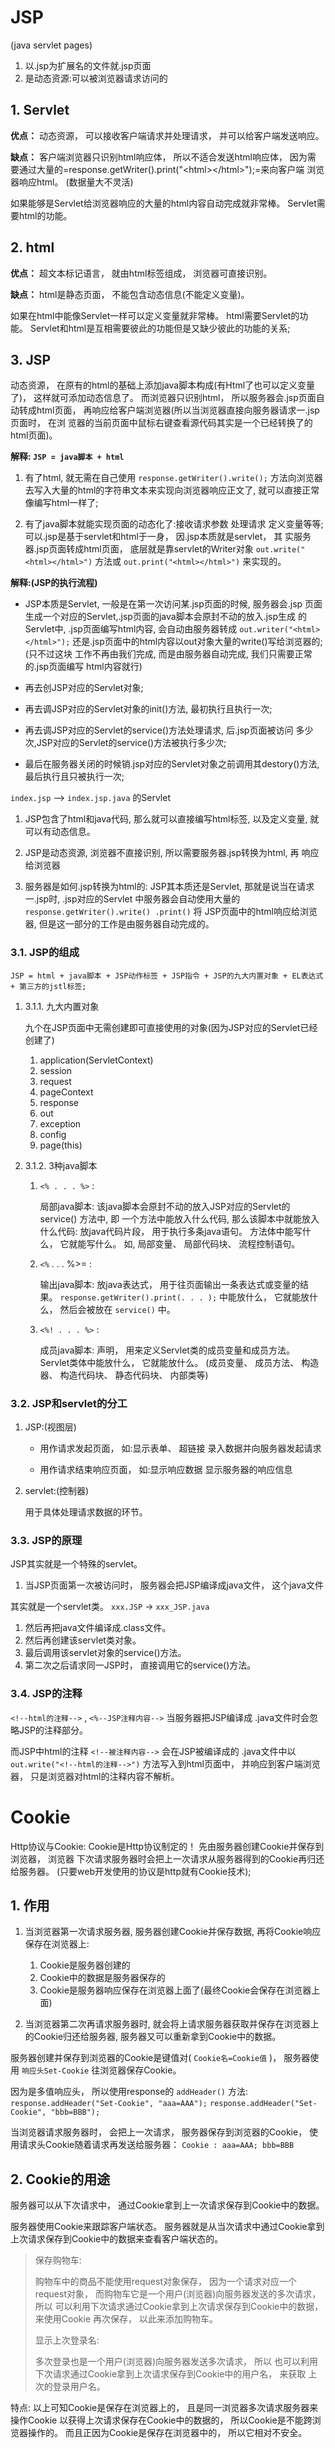 

* JSP

(java servlet pages)

1. 以.jsp为扩展名的文件就.jsp页面
2. 是动态资源:可以被浏览器请求访问的
** 1. Servlet

*优点：* 动态资源， 可以接收客户端请求并处理请求，
并可以给客户端发送响应。

*缺点：* 客户端浏览器只识别html响应体， 所以不适合发送html响应体，
因为需
要通过大量的=response.getWriter().print("<html></html>");=来向客户端
浏览器响应html。 (数据量大不灵活)

如果能够是Servlet给浏览器响应的大量的html内容自动完成就非常棒。
Servlet需要html的功能。
** 2. html

*优点：* 超文本标记语言， 就由html标签组成， 浏览器可直接识别。

*缺点：* html是静态页面， 不能包含动态信息(不能定义变量)。

如果在html中能像Servlet一样可以定义变量就非常棒。
html需要Servlet的功能。
Servlet和html是互相需要彼此的功能但是又缺少彼此的功能的关系;
** 3. JSP

动态资源，
在原有的html的基础上添加java脚本构成(有Html了也可以定义变量了)，
这样就可添加动态信息了。 而浏览器只识别html，
所以服务器会.jsp页面自动转成html页面，
再响应给客户端浏览器(所以当浏览器直接向服务器请求一.jsp页面时， 在浏
览器的当前页面中鼠标右键查看源代码其实是一个已经转换了的html页面)。

*解释: =JSP = java脚本 + html=*

1. 有了html, 就无需在自己使用 =response.getWriter().write();=
   方法向浏览器 去写入大量的html的字符串文本来实现向浏览器响应正文了,
   就可以直接正常 像编写html一样了;

2. 有了java脚本就能实现页面的动态化了:接收请求参数 处理请求
   定义变量等等; 可以.jsp是基于servlet和html于一身，
   因.jsp本质就是servlet， 其 实服务器.jsp页面转成html页面，
   底层就是靠servlet的Writer对象 =out.write("<html></html>")= 方法或
   =out.print("<html></html>")= 来实现的。

*解释:(JSP的执行流程)*

- JSP本质是Servlet, 一般是在第一次访问某.jsp页面的时候, 服务器会.jsp
  页面生成一个对应的Servlet,.jsp页面的java脚本会原封不动的放入.jsp生成
  的Servlet中, .jsp页面编写html内容, 会自动由服务器转成
  =out.writer("<html></html>");=
  还是.jsp页面中的html内容以out对象大量的write()写给浏览器的;
  (只不过这块 工作不再由我们完成, 而是由服务器自动完成,
  我们只需要正常的.jsp页面编写 html内容就行)

- 再去创JSP对应的Servlet对象;

- 再去调JSP对应的Servlet对象的init()方法, 最初执行且执行一次;

- 再去调JSP对应的Servlet的service()方法处理请求, 后.jsp页面被访问
  多少次,JSP对应的Servlet的service()方法被执行多少次;

- 最后在服务器关闭的时候销.jsp对应的Servlet对象之前调用其destory()方法,
  最后执行且只被执行一次;

=index.jsp= ----> =index.jsp.java= 的Servlet

1. JSP包含了html和java代码, 那么就可以直接编写html标签, 以及定义变量,
   就可以有动态信息。

2. JSP是动态资源, 浏览器不直接识别, 所以需要服务器.jsp转换为html, 再
   响应给浏览器

3. 服务器是如何.jsp转换为html的: JSP其本质还是Servlet,
   那就是说当在请求一.jsp时, .jsp对应的Servlet 中服务器会自动使用大量的
   =response.getWriter().write() .print()= 将
   JSP页面中的html响应给浏览器, 但是这一部分的工作是由服务器自动完成的。
*** 3.1. JSP的组成

=JSP = html + java脚本 + JSP动作标签 + JSP指令 + JSP的九大内置对象 + EL表达式 + 第三方的jstl标签;=
**** 3.1.1. 九大内置对象

九个在JSP页面中无需创建即可直接使用的对象(因为JSP对应的Servlet已经创建了)

1. application(ServletContext)
2. session
3. request
4. pageContext
5. response
6. out
7. exception
8. config
9. page(this)
**** 3.1.2. 3种java脚本


1. =<% . . . %>= :

   局部java脚本: 该java脚本会原封不动的放入JSP对应的Servlet的service()
   方法中, 即 一个方法中能放入什么代码, 那么该脚本中就能放入什么代码:
   放java代码片段， 用于执行多条java语句。 方法体中能写什么，
   它就能写什么。 如, 局部变量、 局部代码块、 流程控制语句。

2. =<%= . . . %>= :

   输出java脚本: 放java表达式， 用于往页面输出一条表达式或变量的结果。
   =response.getWriter().print(. . . );= 中能放什么， 它就能放什么，
   然后会被放在 =service()= 中。

3. =<%! . . . %>= :

   成员java脚本: 声明， 用来定义Servlet类的成员变量和成员方法。
   Servlet类体中能放什么， 它就能放什么。 (成员变量、 成员方法、
   构造器、 构造代码块、 静态代码块、 内部类等)
*** 3.2. JSP和servlet的分工


1. JSP:(视图层)

   - 用作请求发起页面， 如:显示表单、 超链接 录入数据并向服务器发起请求

   - 用作请求结束响应页面， 如:显示响应数据 显示服务器的响应信息

2. servlet:(控制器)

   用于具体处理请求数据的环节。
*** 3.3. JSP的原理

JSP其实就是一个特殊的servlet。

1. 当JSP页面第一次被访问时， 服务器会把JSP编译成java文件， 这个java文件

其实就是一个servlet类。 =xxx.JSP= -> =xxx_JSP.java=

2. 然后再把java文件编译成.class文件。
3. 然后再创建该servlet类对象。
4. 最后调用该servlet对象的service()方法。
5. 第二次之后请求同一JSP时， 直接调用它的service()方法。
*** 3.4. JSP的注释

=<!--html的注释-->= , =<%--JSP注释内容-->= 当服务器把JSP编译成
.java文件时会忽略JSP的注释部分。

而JSP中html的注释 =<!--被注释内容-->= 会在JSP被编译成的 .java文件中以
=out.write("<!--html的注释-->")= 方法写入到html页面中，
并响应到客户端浏览器， 只是浏览器对html的注释内容不解析。
* Cookie

Http协议与Cookie: Cookie是Http协议制定的！
先由服务器创建Cookie并保存到浏览器， 浏览器
下次请求服务器时会把上一次请求从服务器得到的Cookie再归还给服务器。
(只要web开发使用的协议是http就有Cookie技术);
** 1. 作用


1. 当浏览器第一次请求服务器, 服务器创建Cookie并保存数据,
   再将Cookie响应保存在浏览器上:

   1. Cookie是服务器创建的
   2. Cookie中的数据是服务器保存的
   3. Cookie是服务器响应保存在浏览器上面了(最终Cookie会保存在浏览器上面)

2. 当浏览器第二次再请求服务器时, 就会将上请求服务器获取并保存在浏览器上
   的Cookie归还给服务器, 服务器又可以重新拿到Cookie中的数据。

服务器创建并保存到浏览器的Cookie是键值对( =Cookie名=Cookie值= )，
服务器使用 =响应头Set-Cookie= 往浏览器保存Cookie。

因为是多值响应头， 所以使用response的 =addHeader()= 方法:
=response.addHeader("Set-Cookie", "aaa=AAA");=
=response.addHeader("Set-Cookie", "bbb=BBB");=

当浏览器请求服务器时， 会把上一次请求， 服务器保存到浏览器的Cookie，
使用请求头Cookie随着请求再发送给服务器： =Cookie : aaa=AAA; bbb=BBB=
** 2. Cookie的用途

服务器可以从下次请求中， 通过Cookie拿到上一次请求保存到Cookie中的数据。

服务器使用Cookie来跟踪客户端状态。 服务器就是从当次请求中通过Cookie拿到
上次请求保存到Cookie中的数据来查看客户端状态的。

#+begin_quote
  保存购物车:

  购物车中的商品不能使用request对象保存， 因为一个请求对应一个
  request对象， 而购物车它是一个用户(浏览器)向服务器发送的多次请求，
  所以 可以利用下次请求通过Cookie拿到上次请求保存到Cookie中的数据，
  来使用Cookie 再次保存， 以此来添加购物车。

  显示上次登录名:

  多次登录也是一个用户(浏览器)向服务器发送多次请求， 所以
  也可以利用下次请求通过Cookie拿到上次请求保存到Cookie中的用户名，
  来获取 上次的登录用户名。
#+end_quote

特点: 以上可知Cookie是保存在浏览器上的，
且是同一浏览器多次请求服务器来操作Cookie
以获得上次请求保存在Cookie中的数据的， 所以Cookie是不能跨浏览器操作的。
而且正因为Cookie是保存在浏览器中的， 所以它相对不安全。
** 3. JavaWeb中使用Cookie

原始方式：

- 服务器使用response发送Set-Cookie响应头向浏览器保存Cookie。
  =response.addHeader("Set-Cookie", "aaa-AAA");= (多值)
- 服务器使用request获取Cookie请求头，
  来获取当次请求发送的保存了上次请求数据的Cookie。

=Enumeration<String> request.getHeaders("Cookie");= (多值)

快捷方式：

- 使用 =response.addCookie()= 方法向浏览器响应保存Cookie。
- 使用 =request.getCookies()=
  方法获取当次请求发送的保存了上次请求数据的Cookie。
** 4. Cookie的生命

Cookie除了name和value属性外， 还有一个 =maxAge= 属性：
即Cookie的最大生命， 即Cookie可保存的最大时长， 以秒为单位。

1. =maxAge= >0： 浏览器会把Cookie保存在客户机硬盘上，
   有效时长由maxAge的值决定。

   如， cookie.setMaxAge(60) 表示Cookie会被浏览器保存在硬盘上60秒。

2. =maxAge= <0： Cookie只在浏览器的运行内存中存在， 当关闭浏览器，
   浏览器进程结

   束内存销毁时， 同时Cookie也就销毁了。 如，
   cookie.setMaxAge(-1)表示浏览器关闭则Cookie销毁。

3. =maxAge= =0： 浏览器会马上删除这个Cookie。 如，
   cookie.setMaxAge(0)浏览器则会立刻销毁此Cookie。

注意： 当没有设置Cookie的maxAge属性时默认是-1， Cookie默认只在浏览器内存
中存活， 即浏览器关闭， Cookie销毁。
** 5. Cookie的路径（path属性）

Cookie的path属性并不是设置Cookie在客户端的保存路径，
而是当浏览器访问服务器的某个资源路径时，
决定是否需要给服务器归还Cookie的。
当浏览器访问请求服务器的某个资源路径时，
如果此访问路径包含这个Cookie的path属性设置的路径部分时，
那么就向服务器归还这个Cookie。

Cookie的path属性由服务器在创建Cookie时设置。 如：
=aCookie.setPath("/JSPTest1/");= , =bCookie.setPath("/JSPTest1/JSPs/");=
, =cCookie.setPath("/JSPTest1/JSPs/cookies/");=

#+begin_quote
  浏览器访问请求： /JSPTest1/index.JSP， 此访问路径包含aCookie的路径，
  所以向服务器归还： aCookie

  浏览器访问请求： /JSPTest1/JSPs/a.JSP，
  此访问路径把aCookieb和Cookie的路径都包含， 所以向服务器归还：
  aCookie、 bCookie

  浏览器访问请求： /JSPTest1/JSPs/cookies/b.JSP， 此访问路径把
  aCookie和bCookie和cCookie的路径都包含， 所以向服务器归还：aCookie、
  bCookie、 cCookie
#+end_quote

*当创建的Cookie没有设置path属性时， 此Cookie的默认路径就是，
当前请求访问路 径的父路径。* >如， 当请求访问/JSPTest1/cookies2/c.JSP，
服务器创建并向浏览器 >响应一个Cookie，
那么此Cookie的默认路径就是/JSPTest1/cookies2/
** 6. Cookie的域（domain属性）

Cookie的domain用于指定Cookie的域名，
当多个二级域之间共享同一Cookie时使用。

例：在 =www.baidu.com= ， =zhidao.baidu.com= ， =news.baidu.com= ，
=tieba.baidu.com= ， 4个域请求之间共享同一Cookie

- 设置此Cookie的domain为： =cookie.setDomain(".baidu.com")；=
- 必须设置此Cookie的path为： =cookie.setPath("/")；=

因为域名封装了请求的项目路径， 所以使用域名请求服务器没有项目名，
也就没法 给Cookie设置具体的路径， 所以必须使用="/"=通配所有请求路径，
否则多个域名请 求之间无法传递共享同一Cookie。

#+begin_src java
  //创建Cookie
  Cookie ck = new Cookie("www", "WWW");
  //设置Cookie的域(domain属性)为 ".baidu.com"
  ck.setDomain(".baidu.com");
  //设置Cookie路径(path属性)为 "/"
  ck.setPath("/");
  //向浏览器响应Cookie
  response.addCookie(ck);
#+end_src
* Session (HttpSession的对象)

** 1. HttpSession的概述


1. Cookie是由http协议制定的, 是由服务器创建, 是客户端对象， 保存在

浏览器中, 跟踪客户端。

- Cookie是http制定的(只要web开发使用的协议是http就有Cookie)
- Cookie是服务器去创建 保存数据, 但是最终是保存在浏览器上的
- Cookie是客户端对象, 用于跟踪客户端

#+begin_quote
  辨析：

  HttpSession区别于Cookie， 它是由JavaWeb提供的而不是由Http协议制定的,
  session是服务器端对象， 保存在服务器端(session缓存中)， 服务器对象,
  是专门用于会话跟踪的对象。
#+end_quote

- Session是javaWeb的技术(只要是javaWeb开发就有Session)
- Session也是由服务器创建、 保存数据, 但是最终还是保存在服务器中(

保存在服务器的Session缓存(Map<sessionid, Session>))

- Session是服务器端对象

2. HttpSession是javaWeb的四大域对象之一(其本身也是个Map)， 所以它也有
   =setAttribute()= 、

=getAttribute()= 、 =removeAttribute()= 方法。 session的作用域就在一个
=会话= 中, 在同一个会话中共享同一个session。

3. HttpSession底层依赖于Cookie, 或是URL重写（JSESSIONID）。
** 2. HttpSession的作用


1. 会话： 是一个浏览器对服务器的多次连贯性请求。 所谓连贯性 请求，
   就是该浏览器多次请求服务器中间没有关闭浏览器。

#+begin_quote
  浏览器的开启到关闭就是一个会话, 一个会话一个Session;
#+end_quote

2. 会话范围： 就是某个浏览器从开启首次访问服务器开始，
   到该浏览器关闭结束 对服务器的访问。

3. 服务器会自动为每个会话创建一个session对象（即使是同一个用户使用不同
   的浏览器登录， 也相当于是两个会话， 服务器也会创建两个不同的session对
   象）， 一个session就好比一个会话在服务器端的账户， 它们被服务器保存到
   一个Map集合中， 这个Map集合被称之为session缓存。

#+begin_quote
  Session也不能跨浏览器, 因为一个浏览器的开启到关闭就是一个新的会话;
#+end_quote
** 3. 获取HttpSession对象


1. Servlet中获取session对象：
   =HttpSession session = request.getSession();=

2. JSP中获取session对象： session是JSP的九大内置对象之一，
   不用创建就可直接使用。 session的核心用法,
   就是session是一个再同一会话之间被共享的域对象, 那么浏览器开启到关闭,
   浏览器对服务器的多次请求就是一个会话, 那么
   就是在这多次请求中可以使用同一个session来传递数据。
** 4. session的原理

session的底层依赖于cookie， 其实当调用 =request.getSession()= 方法时，
服务器会从请求request对象中获取名叫 =JSESSIONID= 的cookie， 其值就是
一个sessionID： ( =Cookie:JSESSIONID=asadadjhu8h02390= )

1. 如果 =sessionID= 不存在(一般是一个新的会话开启后第一次调用
   =request.getSession()= 方法)， 服务器就会创建一个session对象，
   给session对象分配 一个sessionid,
   然后把session对象保存到session缓存中(sessionId:Session)， 并给
   该session对象指定一个名叫JSESSIONID的cookie中，
   cookie中就保存sessionID, 并将 cookie保存到浏览器。

2. 如果 =sessionID= 存在，
   服务器就会通过sessionID在session缓存中查找对应的 session对象，
   如果没有查找到(会话没关闭但是session对象被销毁了)， 服务器就会创建
   一个session对象， 还会session对象新分配个sessionid,
   把session对象保存到session缓存 中，
   并给该session对象指定一个名叫JSESSIONID的cookie中，
   cookie中还是保存sessionID, 并将cookie保存到浏览器。

3. 如果 =sessionID= 存在，
   服务器也通过sessionID在session缓存中找到了对应的 session对象，
   那么服务器就不再创建session对象了，
   直接将找到的session对象返回(是在一个会话, 且session对象没有被销毁,
   且是二次以及二次以后调用 =request.getSession()= )。

所以在一个会话中， 服务器不会马上创建session对象， 而是在第一次调用
=request.getSession()= 方法获取session对象时才会创建session对象。
** 5. 为什么同一个session在一个会话范围内被共享

因为当一个会话开启时， 服务器会创建一个新的session对象，
将session对象保存在 session缓存，
同时给该session对象指定了一个sessionID保存在了名为JSESSIONID
的cookie中， 并将该cookie保存在了浏览器中。 而这个cookie的 =maxAge=
属性值默认为 =-1= ， 即只在浏览器内存中存在，
只要不关闭浏览器那么该cookie就一直存在。 而下次请求时， 再次执行
=request.getSession()= 方法时， 服务器可以从请求对象request
中获取到名为JSESSIONID的cookie， 进而拿到sessionID，
再通过该sessionID从session 缓存中再次拿到该sessionID对应的session对象，
所以与上次请求使用的是同一session 对象。
** 6. 细说 =request.getSession()= 方法


1. =request.getSession(false)= ： 如果从请求中获取的名叫JSESSIONID的
   cookie中没有获取到sessionID，
   或获取到的sessionID在session缓存中没有对应的 session对象，
   服务器不会创建新的session对象， 返回null。

2. =request.getSession()= 或 =request.getSession(true)= ：
   会创建新的session对象。 （创建新Session会覆盖掉已有的Session）
** 7. Servlet和JSP创建session的区别


1. 创建一个Servlet， 在Servlet中没有调用 =request.getSession()= 方法，
   那么服务器
   也就谈不上从request请求对象中获取名为JSESSIONID的cookie拿到sessionID，
   就更谈不上创建session对象。 那么请求该Servlet时，
   服务器也不会给浏览器 响应名为JSESSION的cookie；
   只用当在Servlet中调用了 =request.getSession()= 方法时，
   服务器才会从请求对象request中获取名为JSESSIONID的cookie， 再从
   该cookie中拿到sessionID。 如果该sessionID存在，
   那么直接从session缓存中 获取对应的session对象；
   如果该sessionID不存在， 请求该Servlet， 服务器才 会创建session对象，
   并给浏览器响应名为JSESSION的cookie， 并保存sessionID。

2. 而不管请求任何JSP时， 每个JSP页面对应的Servlet中都调用了
   =request.getSession()= 方法， 服务器都会从请求request对象中获取名为
   JSESSIONID的cookie， 并cookie中去获取sessionID。
   如果该sessionID存在，
   则服务器直接从session缓存中直接获取其对应的session对象； 如果该
   sessionID不存在， 那么服务器就会session对象， 并给浏览器响应名为
   JSESSIONID的cookie， 并保存sessionID。
   这也就是之前为什么我们请求任何一个新的JSP页面， 通过HttpWatch拦截都能
   看到响应协议中服务器为浏览器响应了名为JSESSIONID的cookie。
   而请求一个新 的Servlet在不调用 =request.getSession()= 的情况下，
   响应协议中不会看到 服务器给浏览器响应名为JSESSIONID的cookie的原因。
   也是为什么Servlet获取session对象必须使用 =request.getSession()=
   方法， 而 JSP可以直接使用的原因。
** 8. HttpSession的其它方法


1. =String getId()= 获取sessionID, sessionID是一个32位长的16进制字符串，
   其实底层是使用 java.util.UUID类生成的一个随机字符串，
   并能保证每次生成的字符串不同。

2. =boolean isNew()= 判断session是否为新 在一个会话中， 当第一次调用
   =request.getSession()= 方法获取session对象时，
   服务器会创建session对象， 但这时服务器还没有把保存sessionID的名叫
   JSESSIONID的cookie响应给客户端浏览器时， 这时的session状态为新。

3. =int getMaxInactiveInterval()= 获取session可以的最大不活动时间(秒)。
   默认为30分钟， 当该session在30分钟内没有使用， 那么服务器会在session
   缓存中将该session移除。

4. =void invalidate()= 让session失效。 调用该方法会让当前session失效，
   当session失效后， 再次使用 =request.getSession()=
   方法获取session对象时， 服务器会创建一个新的 session对象，
   并为其指定新的sessionID， 并给客户端浏览器响应新的
   JSESSIONID的cookie。 该方法一般用作当用户退出登录时，
   让当前session失效， 防止用户退出 登录后，
   受限页面仍可被直接访问的问题。

在web.xml中配置session的最大不活动时间：

#+begin_example
   <session-config>
     <session-timeout>30</session-timeout>
   </session-config>
#+end_example
** 9. URL重写

前面说过session的底层依赖于cookie， 其目的是让客户端发送请求时向服务
器自动归还名为=JSESSIONID=的cookie， 服务器再从cookie中拿sessionId，
再通过sessionId从session缓冲区中拿到对应的session对象， 这样就能保
证同一个会话共享同一个session对象。 但是如果客户端禁用了cookie，
那么服务器就无法拿到名为=JSESSIONID=的 Cookie， 也就拿不到sessionId，
更拿不到session对象了。
所以也可以通过URL重写来替代cookie向服务器归还sessionId， 其本质就是：

1. 在超链接、 表单等请求路径中添加一个特殊的请求参数jsessionid，
   参数值就

是sessionId。 代替cookie向服务器归还sessionId。

2. 服务器就可以通过请求参数jsessionid获取sessionId， 再通过sessionId从

session缓冲区中获取到对应的session对象。

3. =Response.encodeURL(url)= 方法会智能的对参数url进行重写：

   1. 当请求中归还了名为JSESSIONID的cookie时，
      那么该方法不会重写参数url，

   服务器还是通过名为JSESSIONID的cookie获取sessionid， 进而获取到session
   对象。

   2. 当请求没有归还名为JSESSIONID的cookie时，
      那么该方法就会自动在请求url的

   后面加上参数jsessionid值为sessionid。 那么服务器就会通过请求参数
   jsessionid获取sessionid， 进而获取到session对象。

=JSP = html + java脚本 + JSP指令 + JSP动作标签 + 九大内置对象 + EL表达式 + 第三方jstl标签;=
* JSP的三大指令

JSP中有三大指令: =page= 、 =include= 、 =taglib=

1. JSP指令的格式:

=<%@ 指令名称 属性="值" 属性="值"......%>= 严格说JSP的指令不是标签,
但是可以理解成是特殊的标签(用法)

JSP的指令可以放在JSP页面的任何位置,
但是一般都会把JSP指令放到JSP文件的最上方 只是为了好看;

2. JSP的任何指令在一个JSP文件中都是可以重复出现的:如

- =<%@ page language="java"%>=
- =<%@ page import="java.util.*"%>=
- =<%@ page pageEncoding="UTF-8"%>=

而用一个page指令也是可以搞定的：
=<%@ page language="java" import="java.util.*" pageEncoding="UTF-8"%>=

其实就是将一个指令拆分成多个指令而已。
** 1. page指令

page指令没有必须属性, 都是可选属性。 即使没有出现任何属性也是可以的, 如:
=<%@ page %>=
*** 1.1. =pageEncoding= 和 =contentType= 属性


1. =pageEncoding= 属性:它用于指定当前JSP页面的编码格式

   1. 只要当前指定的编码格式和右键点击当前JSP文件Properties属性看到的当前

   JSP文件的编码格式一致就不会出现乱码问题(只要一个文件编辑的编码格式
   和打开的编码格式一致就不会出现乱码)

   2. 而服务器需要以pageEncoding指定的编码格式将JSP编译成.java的,
      编码格式不匹配

   的话不能正确编译。

2. =contentType= 属性:

与 =response.setContentType()= 方法的作用相同一是设置响应内
容的编码格式, 二是设置content-type响应头, 告诉浏览器服务器响应协议的编码
格式。 如, =<%@ page contentType="text/html; charset=utf-8"%>= ,
在JSP页面对应的Servlet中就是以
=response.setContentType("text/html; charset=utf-8");= 存在的。

#+begin_example
  1. 指定了JSP转换的servlet向浏览器响应的正文类型
  2. 指定了JSP转换的servlet向浏览器响应的正文使用的编码格式
  3. 浏览器也会使用此相同的编码格式对JSP转换的servlet响应的正文进行解码
#+end_example

注意:无论是page指令的 =pageEncoding= 属性还是 =contentType= 属性,
默认值都是 =ISO8859-1= , 是不支持中文的,
所以JSP页面存在中文的话一定要设置这两个属性。

- 以上两个属性如果只提供了一个,
  那么另一个属性的值就默认为设置的那一个属性的值。
- 所以JSP为了支持中文, 以上两个属性至少要设置一个。
*** 1.2. =import= 属性

import属性的真身就是JSP页面对应的Servlet中的import关键字导包。

*import属性是唯一可以重复出现的属性* 如:
=<%@ page import="java.util.*" import="java.io.*"%>= , 还可以使用 =,=
分隔 =<%@ page import="java.util.*, java.io.*"%>= ，
但是一般会使用多个page指 令来导入多个包:

- =<%@ page import="java.util.*"%>=
- =<%@ page import="java.io.*"%>=
*** 1.3. =errorPage= 属性和 =isErrorPage= 属性


1. =errorPage= 属性:我们知道, 当请求的JSP页面出错抛出异常后,
   服务器会给浏览器

   响应错误信息(500页面)。 如果不希望服务器给浏览器响应错误信息,
   那么就可以 使用page指令的errorPage属性来自定义错误页面。 如:

   =a.JSP= : =<%@ page errorPage="/a/err.JSP" %>=

   表示如果a.JSP页面内部存在异常, 不会抛出500状态码了,
   而是抛出正常的200状态 码并且会自动转发到 =/a/err.JSP=
   页面去了其实目前 =err.JSP= 还不算是错误页面;

2. =isErrorPage= 属性:如果希望给客户端响应的状态码为500，
   那么就还需要使用

   isErrorPage属性指定通过errorPage属性请求转发的JSP页面为错误页面。
   当isErrorPage属性的值为true时, 说明当前JSP页面为错误页面,
   即专门处理错误 的页面,
   那么在这个JSP页面中就可以使用内置对象exception了, 其它页面是不能
   使用exception内置对象的。

   =err.JSP= : =<%@ page isErrorPage="true" %>=

   *此时err.JSP页面才是真正的错误页面了*

   其二就是JSP的九大内置对象 =exception= 只能在

   **设置了page指令且isErrorPage属性值为true的

   错误页面

   **才可以使用;

3. =web.xml= 中配置错误页面

   使用JSP的page指令的 =errorPage= 属性和 =isErrorPage=
   属性可以配置错误页面， 还可以在web.xml中配置错误页面。

#+begin_src java
  <!--
   服务器给客户端响应404状态码, 即客户端访问的资源不存在时, 请求转发到
   error404.JSP页面
  -->
  <error-page>
    <error-code>404</error-code>
    <location>/error/error404.JSP</location>
  </error-page>

  <!--
   服务器给客户端浏览器响应500状态码, 即客户端请求服务器的资源出错抛出
   异常时, 请求转发到error500.JSP页面
   -->
  <error-page>
    <error-code>500</error-code>
    <location>/error/error500.JSP</location>
  </error-page>

  <!--
    上面的配置表示, 当服务器响应500状态码, 即客户端请求服务器的资源出错
    抛出异常时, 请求转发到指定页面, 而500状态码表示的是服务器资源抛出任何
    异常.如果需要指定对具体的异常进行处理的话就使用以下配置, 表示当请求的
    服务器资源抛出空指针异常时, 就请求转发到nullPoint.JSP
  -->
  <error-page>
    <exception-type>java.lang.NullPointerException</exception-type>
    <location>/error/nullPoint.JSP</location>
  </error-page>
#+end_src
*** 1.4. =autoFlush= 属性和 =buffer= 属性


1. =buffer= 属性:表示当前JSP的输出流(out内置对象)的缓冲区大小,
   默认为8kb。

(一般不需要修改)

2. =autoFlush= 属性:指定当前JSP的输出流(out内置对象)缓冲区满时，
   是否自动刷新。

默认为true， 自动刷新， 表示当缓冲区满时自动把缓冲区数据输出到客户端。
如果改为false时， 那么在缓冲区满时抛出异常。 (一般也不需要修改)
*** 1.5. =isELIgnored= 属性

表示当前JSP是否忽略el表达式, 默认值为false, 表示不忽略, 即支持。
(一般也不需要修改)
*** 1.6. 基本没用的属性


1. =language= 属性:指定当前JSP编译后的语言类型, 默认值为java。
   (目前也只能是java)

2. =info= 属性:当前JSP的说明信息

3. =isThreadSafe= 属性:当前JSP是否支持并发访问, 默认值为false, 支持。
   当改为true时,

   JSP生成的servlet会去实现一个过时的标记接口SingleThreadModel,
   这时JSP就只能 单线程访问。 (一般不需要修改) //todo

4. =session= 属性:当前JSP页面是否支持session, 默认为true,
   表示当前JSP可使用内置对象

   session; 如果改为false, 表示当前JSP不能使用内置对象session。
   (一般不需要修改)

5. =extends= 属性:让当前JSP生成的servlet去继承该属性指定的类。
   (一般不需要修改)
** 2. include指令

include指令表示静态包含, 其目的是把多个JSP合并成一个JSP。
include指令只有一个属性file, 指定所包含的页面, 如:
=<%@ include file="x.JSP"%>= 。 include指令静态包含和
=request.getRequestDispatcher().include()= 的请求包含的功能 相似, 但是:
*** 2.1. 请求包含

=request.getRequestDispatcher().include()= 是请求包含,
包含和被包含的是两个 servlet, 即两个 =.class= ,
只是把两个servlet的响应内容在运行时合并了, 再统一响应给客户端。

请求包含包含的是两个servlet的响应正文, 而Servlet还是两个,
Servlet对应的class文件也是两个;
*** 2.2. include静态包含

include指令是在JSP编译成java文件时完成的。 它是把两个JSP合并成一个JSP,
然后被编译成一个java(即一个servlet)文件, 最终生成一个 =.class= 。
即在JSP页面在被编译成 =.java= 之前， 还是JSP时就合并了。
其实静态包含就是将被包含的JSP页面的所有内容拷贝到包含 的JSP页面中,
所以两个JSP页面中不能出现重复内容, 否则属于二次定义。

*注意:* include指令静态包含，
包含页面和被包含页面*不能出现相同内容部分*，
因为两个JSP页面会被合并成一个JSP， 进而再被编译成一个servlet，
不可能出现重复定义内容。

*应用场景:* 当多个JSP页面存在共性部分的时候,
在每个JSP页面都编写一份不利于代码的复用性,
所以就可以将共性部分抽取出来定义在一个独立的JSP页面中,
然后在其他JSP页面使用 include指令去包含定义了共性内容的JSP页面就行了;
** 3. taglib指令

在JSP页面中使用第三方标签库时, 需要使用taglib指令来导入第三方标签库，
类似于java类的导包一样。

1. prefix:指定标签库在当前JSP页面使用的前缀。 自定义命名，
   类似于xml的名称空间。
2. uri:指定标签库的位置。 一般是由第三方标签库定义好的。
3. 指定标签库的标签的使用： =<前缀： 标签名>=

如: =<%@ taglib prefix="c" uri="http://java.sun.com/JSP/jstl/core" %>=
， 使用该标签库的text标签时, 是
* JSP的九大内置对象

JSP页面主要对应的是Servlet的service()方法。
每个JSP页面服务器都会将其编译成对应的一个 =.java= (即一个servlet)文件，
而JSP页面的内容的"真身"在对应的servlet的 =_JSPService()= 方法中， 而在
=_JSPService()= 方法的开头部分已经创建了9大内置对象，
所以在JSP页面可以直接使用这9大内置对象。

- request
- response
- out
- session
- application
- config
- page
- pageContext
- exception

1. html: =service()= 方法中以 =out.write()= 出现
2. java脚本:

   - =<% %>= :service()方法
   - =<%=%>= :转成 =out.write()= 再放到 =service()= 方法
   - =<%!%>= :Servlet的成员位置(很少很少用到)

在JSP对应的servlet的service()方法的一开始, 就将这九个对象声明并初始化了(
request和response是作为service()的参数,
exception是存在错误页面对应的servlet),
所以这九大内置对象在JSP页面中无需创建便可直接使用。
** 1. out

是JSPWriter的对象, 等同于servlet的
=PrintWriter out = response.getWriter();= 获取的PrintWriter的对象,
作用就是向客户端响应输出文本数据。
** 2. config

它就是ServletConfig的对象。 在servlet中ServletConfig对象就代表当前
Servlet的配置信息, 即在web.xml中配置的

#+begin_example
  <servlet>
   <servlet-name></servlet-name>
   <servlet-class></servlet-class>
  </servlet>
#+end_example

的内容。 而JSP我们不需要在web.xml中配置,
所以config内置对象在JSP中几乎没用。
** 3. page

当前JSP对象(this), 但其在JSP编译的servlet中是以 =Object page = this;=
存在的, 属于多态思想,
所以子类对象this的很多属性和功能父类引用page都无法使用。
而在JSP的<%%>java脚本中能直接用this去操作当前JSP对象绝不用page,
所以page内置对象在JSP中也几乎不用。

使用page还不如直接用this方便;
** 4. exception

类型不是Exception而是Throwable, 异常对象,
只有在错误页面中才可以使用该对象。
** 5. request

HttpServletRequest的对象, 请求对象。
** 6. response

HttpServletResponse的对象, 响应对象。
** 7. application

ServletContext的对象, 服务器会为每个web应用程序创建唯一的
一个ServletContext对象, 其作用就是在整个web应用的动态资源之间共享数据,
即多个servlet和JSP之间就都可以通过获取这个唯一的ServletContext对象来
传递数据。
** 8. session

HttpSession的对象, 服务器会为每个会话创建一个session对象, 多个动态资源
即多个servlet和JSP就可以使用session对象在同一会话中共享数据。
** 9. pageContext对象（域对象）

在javaWeb中一共有4大域对象, 其中servlet中可以使用request、 session、
ServletContext 三个对象, 在JSP中可以使用pageContext、 request、
session、 application(ServletContext)
** 10. 四大域对象


- application(ServletContext):在整个web应用中共享数据
- session:在一个会话中共享数据
- request:在一个请求链中共享数据
- pageContext:在一个JSP页面中共享数据。 这个域是指在当前JSP页面和

当前JSP页面中使用的标签之间共享数据。
*** 10.1. pageContext域对象功能

pageContext域对象是四个域对象中范围最小的,
在当前JSP页面和当前JSP页面中使用 的标签之间共享数据。

#+begin_src java
  void setAttribute(String name, Object value)

  Object getAttribute(String name)

  void removeAttribute(String name)
#+end_src
*** 10.2. pageContext获取其它内置对象

拿到了pageContext内置对象就等同于拿到了所有的内置对象,
因为pageContext对象 可以获取其它8个内置对象。

#+begin_src java
  JSPWriter getOut(); // 获取out内置对象
  ServletConfig getServletConfig(); // 获取config内置对象
  Object getPage(); // 获取page内置对象
  ServletRequest getRequest(); // 获取request内置对象
  ServletResponse getResponse(); // 获取response内置对象
  HttpSession getSession(); // 获取session内置对象
  Throwable getException(); //  获取exception内置对象
  ServletContext getServletContext(); // 获取application内置对象
#+end_src
*** 10.3. pageContext代理其它域对象

因为pageContext对象可以拿到其它8个内置对象,
所以可以使用pageContext域对象 来代理其它3个域对象,
也就是说可以使用pageContext对象向request、 session、
application域对象中存储数据和获取数据。

#+begin_src java
  void setAttribute(String name, Object value, int scope); // 向指定的域对象中添加数据
  Object getAttribute(String name, int scope); // 从指定的域对象中获取数据
  void removeAttribute(String name, int scope); // 移除指定域对象中的数据

  // example
  pageContext.setAttribute("uname", "mmy"); // 默认向pageContext域中存储数据
  pageContext.setAttribute("uname", "mmy", PageContext.REQUEST_SCOPE); // 向request域对象中存储数据
  pageContext.setAttribute("uname", "mmy", PageContext.SESSION_SCOPE); // 向session域对象中存储数据
  pageContext.setAttribute("uname", "mmy", PageContext.APPLICATION_SCOPE); // 向application域对象中存储数据
#+end_src
*** 10.4. pageContext全域查找

=Object findAttribute(String name)=

1. 会从小到大, 依次在 =pageContext= , =request= , =session= ,
   =application= 域对象中 查找名为name的数据的值, 如果找到则返回结果,
   没有则返回null。
2. 如果在在多个域对象中存在同名的属性, 那么依据优先级别,
   范围最小的域对象的优先级别最高。 所以存储同名的属性时,
   为了进行区别都加上前缀。

#+begin_src java
  pageContext.setAttribute("uname", "mmy");
  pageContext.setAttribute("request_uname", "mmy", PageContext.REQUEST_SCOPE);
  pageContext.setAttribute("session_uname", "mmy", PageContext.SESSION_SCOPE) pageContext.setAttribute("application_uname", "mmy", PageContext.APPLICATION_SCOPE);
#+end_src
* JSP的动作标签

JSP的动作标签的作用是用来简化java脚本的， 因为其内部封装的就是java脚本。
在JSP2.0版本开始不建议在JSP页面中直接使用java脚本了, 因为页面容易混乱，
所以去使用=指令=，=动作标签=，=EL表达式=，=第三方标签=，等去替代java脚本，
然后由服务器 去转换。
** 1. JSP的动作标签和html的标签的区别


1. html的标签是由浏览器来解析执行的: 解析标签内容和样式在页面来显示的。
2. JSP的动作标签它封装的就是java代码，
   和java代码一样都是由服务器解析执行的:
   JSP的动作标签是标签但是其封装的是java代码, 是交给服务器来解析,
   由服务器将其转换成java代码再去去执行的;
3. JSP的动作标签是javaWeb内置已经定义好的动作标签， 供于我们直接使用。
4. JSP动作标签的格式：
** 2. 常用JSP动作标签

*** 2.1. =<JSP:forward>=动作标签

=<JSP:forward>=动作标签的作用就是请求转发， 和
servlet的=request.getRequestDispatcher("").forward(request, response);=
的作用是一样的。
*** 2.2. =<JSP:include>=动作标签

=<JSP:include>=动作标签的作用就是请求包含， 和
servlet的=request.getRequestDispatcher("").include(request, response);=
的作用是一样的。
**** 2.2.1. =<JSP:include>=动作标签和=<%@include%>=指令的区别


1. =<%@include%>=指令是静态包含，
   是指在两个JSP页面在被编译成servlet之前， 合并成一个JSP页面，
   然后在被编译成一个servlet。
2. =<JSP:include>=动作标签， 也叫动态包含， 它与servlet的
   =request.getRequestDispatcher("").include(request, response);=
   一样都是请求包含的作用。
   即表示当前JSP和被包含的JSP页面都被编译成各自对应 的servlet后，
   在运行时当前JSP页面时请求包含到被包含的JSP页面，
   合并两个JSP页面的响应体， 共同向浏览器完成完整的一个响应。
*** 2.3. =<JSP:param>=动作标签

还可以在=<JSP:forward>=和=<JSP:include>=动作标签之间使用=<JSP:param>=动作标签，
向被请求转发和请求包含的JSP页面传递参数。

#+begin_example
  <JSP:forword page="b.JSP">
      < JSP: param name = "uname" value = "aaa" / >
  </JSP:forword>
#+end_example

等价于:
=request.getRequestDispatcher("/b.JSP?uname=aaa").forword(request, response);=
*** 2.4. =<JSP:useBean>= 动作标签

如果javaBean对象存在， 则从指定域对象中获取javaBean对象， 如果不存在，
在当前JSP页面创建javaBean对象， 并保存到指定域对象中。
默认域对象是pageContext, 可以使用scope属性来指定保存到的域对象，
或指定获取javaBean的域对象。
*** 2.5. =<JSP:setProperty>=和=<JSP:getProperty>=

=<JSP:setProperty>=标签的作用是给指定的javaBean对象的javaBean属性赋值，
=<JSP:getProperty>=标签是获取指定javaBean对象的javaBean属性的值。
* javaBean

*JavaBean是一种对类的规范：*

- 它要求为类的成员变量提供get/set方法，
  这样的成员变量被称为JavaBean属性。
- 它还要求类必须提供默认无参的构造器。
- 只提供get方法的属性叫只读属性
- 只提供set方法的属性叫只写属性
- 如果属性为boolean类型， 那么读方法的格式可以是getXxx或isXxx
- 属性名要求前两个字母要么都大写， 要么都小写(为了规范,
  一般是将javaBean的属性全部小写)
- 一个属性没有对应的成员变量， 只有get/set方法也是可以的，
  属性的名称就是get/set方法 去除get / set后的内容，
  再把首字母小写的内容。 也就是说属性的名字并不是取决于成员变量 名，
  而是get / set方法名后面的部分。 (但一般不这么做)
* 内省

内省的目标就是使用JavaBean属性的读、 写方法的反射对象(即Method对象)，
通过反射机制对JavaBean属性进行取值和赋值操作的一组API。 如， JavaBean
类User有个JavaBean属性name，
通过两个Method对象(一个是getName()方法的对象，
一个是setName()方法的对象)来操作name属性给其取值和赋值。

1. =java.beans.BeanInfo=类： javaBean信息类， 封装了javaBean类的属性、
   方法、 事件等信息。
   通过=java.beans.Introspector=类的静态方法=getBeanInfo(Class)=来获取BeanInfo的实例。
   如： =BeanInfo userBean = Introspector.getBeanInfo(User.class);=
   userBean对象就封装了User类的所有方法、 属性、 事件等信息。

2. =java.beans.PropertyDescriptor=类： javaBean属性描述符类，
   每个PropertyDescriptor对象就对应一个javaBean属性，
   可通过其提供的方法来操作javaBean属性。
   通过BeanInfo对象的=getPropertyDescriptors()=方法可以获取到封装了该javaBean
   类的所有javaBean属性的PropertyDescriptor对象数组。 如：
   =PropertyDescriptor[] pds = userBean.getPropertyDescriptors();=

3. =PropertyDescriptor=对象提供的操作javaBean属性的方法

   - =String getName()= 获取该javaBean属性名
   - =Method getReadMethod()=获取该javaBean属性的读方法， 即get方法。
   - =Method getWriteMethod()=获取该javaBean属性的写方法， 即set方法。

内省流程:

#+begin_example
  graph TD
      a(Introspector内省类)
      b(BeanInfo  bean信息类)
      c(PropertyDescriptor属性描述符类)
      d(属性的get/set方法对应的Method)
      e(反射机制给属性赋值和取值)
      a-->b;b-->c;c-->d;d-->e;%% one edge
#+end_example
* commons-beanutils第三方组件

commons-beanutils组件， 底层使用了内省来操作javaBean属性，
对内省进行了大量的简化。
使用commons-beanutils组件必须导入的第三方jar包：

- commons-beanutils.jar
- commons-logging.jar
* EL表达式：

EL(Expression Language) 表达式语言, 它是JSP内置的表达式语言。
而EL表达式替代的是 =<%=...%>=, 也就是说EL表达式在JSP页面只能做输出作用。
EL表达式格式: =${表达式}=

1. EL是JSP内置的一个表达式(语言)
2. 格式: =${表达式}=, 其实学习EL就是学习这些表达式如何使用
3. EL表达式只有一个作用就是在JSP页面进行输出, 等价于 =<%=表达式%>=,
   又比输出脚本简化了很多。 所以后期EL表达式基本已经替代了 =<%=%>=;
** 1. EL表达式读取四大域

*** 1.1. =${xxx}=:全域查找名为=xxx=的属性

如果存在该属性, 则输出该属性值; 如果不存在该属性, 则输出空字符串,
而不是null。
四大域的优先级是=pageContext > request > session > application=，
即会先在 pageContext域对象中查找名为xxx的属性，
如果pageContext中不存在再在request 域对象中查找,
如果request中也不存在就会再在session域对象中查找， 如果session
中也不存在, 最后就会在application域对象中查找, 如果四大域中都不存在,
则返回空 字符串。 相当于=<%= pageContext.findAttribute("xxx")%>=方法,
但是该方法是全域中都未找到 指定属性则返回null。 所以一般为了进行区别,
给指定的域对象中存储属性时, 都会以该域名为前缀给属性命名。
=${page_xxx}=、 =${request_xxx}=、 =${session_xxx}=、
=${application_xxx}=
*** 1.2. 指定域中获取属性


- =${pageScope.xxx}=:获取pageContext域对象中的名为xxx的属性。

相当于： =<%=pageContext.getAttribute("xxx")%>=

- =${requestScope.xxx}=:获取request域对象中的名为xxx的属性。

相当于： =<%=request.getAttribute("xxx")%>=

- =${sessionScope.xxx}=:获取session域对象中名为xxx的属性。

相当于： =<%=session.getAttribute("xxx")%>=

- =${applicationScope.xxx}=:获取application域对象中的名为xxx的属性

相当于： =<%=application.getAttribute("xxx")%>=
** 2. javaBean导航

*** 2.1. Servlet

#+begin_src java
  public class C_1 extends HttpServlet {
      public void doGet(HttpServletRequest request, HttpServletResponse response)
      throws ServletException, IOException {
          //创建Address对象
          Address address = new Address();
          address.setCity("西安市");
          address.setStreet("高新四路");
          //创建Stu对象, 并将Address对象作为属性存储到Stu对象中
          Stu stu = new Stu();
          stu.setName("张三");
          stu.setNum(10001);
          stu.setAddress(address);
          //创建session域对象, 并将Stu对象存储到session中
          HttpSession session = request.getSession();
          session.setAttribute("stu", stu);
          response.getWriter().write("<h1>session is ok</h1>");
      }
  }
#+end_src
*** 2.2. JSP

#+begin_example
  < body >
  < !--获取session域对象中存储的stu属性, 即stu对象的name属性的值-->
  姓名: ${sessionScope.stu.name} < br / >
  < !--相当于-->
  <%=((Stu)session.getAttribute("stu")).getName() %>

  < !--获取session域对象中存储的stu属性, 即stu对象的num属性的值-->
  学号: ${sessionScope.stu.num} < br / >
  < !--相当于-->
  <%=((Stu)session.getAttribute("stu")).getNum() %>

  < !--全域查找stu属性, 即stu对象的address属性, 即stu对象持有的address对象的city属性和street属性的值-->
  地址:
  ${stu.address.city}
  ${stu.address.street}
  < !—相当于-->
  <%=((Stu)pageContext.findAttribute("stu")).getAddress().getCity() %>
  <%=((Stu)pageContext.findAttribute("stu")).getAddress().getStreet() %>
  < /body>
#+end_example
** 3. EL表达式的11个内置对象

EL表达式可以输出的内容其实都封装在了其11个内置对象中, 无需创建即可使用。

1.  =pageScope=
2.  =requestScope=
3.  =sessionScope=
4.  =applicationScope=
5.  =param= :=Map<String, String>=
6.  =paramValues= : =Map<String, String[]>=
7.  =header= : =Map<String, String>=
8.  =headerValues= :
    =Map<String, String[]>=,Map集合就可以map.key通过键获取值,
    也可以map[key] 通过键获取值;
9.  =initParam= : =Map<String, String>=
10. =cookie= : =Map<String, Cookie>=
11. =pageContext=

这11个内置对象除了pageContext外, 其它10个的本质都是Map集合。
*** 3.1. param和paramValues这两个内置对象是用来获取请求参数的

=param=: 本质是=Map<String name，String value>=，
用于获取单值的请求参数， 相当于=request.getParameter("name");=
区别在于param对象如果没值返回空字符串，
而=request.getParameter("name");= 返回null。

=paramValues=： 本质是=Map<String name，String[] values>= ，
用于获取多值的请求参数， 相当于=request.getParameterValues("name");=
区别在于=paramValues=对象如果没值返回 空字符串，
而=request.getParameterValues("name");= 返回null。
*** 3.2. header和headerValues这两个内置对象是用来获取请求头的：

=header=： 本质是=Map<String name， String value>=，
用于获取单值的请求头。

相当于=request.getHeader("name");=
区别在于header对象如果没值返回空字符串， 而=request.getHeader("name");=
返回null。

=headerValues=： 本质是=Map<String name，String[] values>= ，
用于获取多值的请求头。 相当于=request.getHeaders("name");=
区别在于=headerValues=对象如果没值返回空字符串，
而=request.getHeaders("name");= 返回null。
*** 3.3. initParam

用于获取=web.xml=中=<context-param>=中配置的应用参数，
相当于=application.getInitParameter("name")=。 ### 3.4. cookie
本质是=Map<String name， Cookie value>=， 用于获取Cookie对象，
键是Cookie名字， 值是Cookie对象。 相当于=request.getCookies();=
*** 3.5. pageContext

它就是pageContext域对象。 可以使用EL表达式的pageContext内置对象获取
其它域对象， 替代pageContext对象的=getXxx()= 获取其它域对象： 1.
=${pageContext.request}= =pageContext.getRequest()= 获取request对象 1.
=${pageContext.request.remoteAddr}=
=pageContext.getRequest().getRemoteAddr()= 获取客户端IP 1.
=${pageContext.request.method}= =pageContext.getRequest().getMethod()=
获取请求方式 1. =${pageContext.request.scheme}=
=pageContext.getRrequest().getScheme()= 获取协议名 1.
=${pageContext.request.serverName}=
=pageContext.getRequest().getServerName()= 获取服务器名称 1.
=${pageContext.request.serverPort}=
=pageContext.getRequest().getServerPort()= 获取服务器端口 1.
=${pageContext.request.contextPath}=
=pageContext.getRequest().getContextPath()= 获取项目路径

动态生成URI路径 1. =${pageContext.request.queryString}=
=pageContext.getRequest().getQueryString()= 获取参数部分 1.
=${pageContext.request.requestURI}=
=pageContext.getRequest().getRequestURI()= 获取请求URI 1.
=${pageContext.request.requestURL}=
=pageContext.getRequest().getRequestURL();=

获取请求URL 1. =${pageContext.request.protocol}=
=pageContext.getRequest().getProtocol()= 获取协议名及版本 1.
=${pageContext.session}= =pageContext.getSession()= 获取session对象 1.
=${pageContext.session.new}= =pageContext.getSession().isNew()=
判断session是否是新的 1. =${pageContext.session.id}=
=pageContext.getSession().getId()= 获取sessionId 1.
=${pageContext.servletContext.serverInfo}=
=pageContext.getServletContext().getServerInfo();=
** 4. EL表达式操作总结


1. 操作List集合和数组： =${ list[0] } 、 ${ arr[0] }=
2. 操作bean属性： =${ user.name } 或 ${ user['name']}=，
   相当于=user.getName()=方法。
3. 操作map集合： =${ map.key }或 ${ map['key'] }=，
   相当于=map.get(key)=方法。
** 5. EL函数库

EL表达式的函数库， 可以使用EL表达式直接调用；
而EL表达式的函数库是由JSTL标签库提供的，
所以要使用EL的函数库必须先导入JSTL的标签为其提供的函数库

导入JSTL标签库：

1. 导入JSTL标签库jar包： ( jstl-1.2.jar )： MyEclipse为我们自动提
   供并导入了JSTL的标签库jar包， 如果是版本较低的MyEclipse就需要
   我们手动导入了。

2. 在JSP页面使用taglib指令导入JSTL标签库

   =<%@ taglib prefix="fn" uri="http://java.sun.com/JSP/jstl/functions"%>=
   说明: =prefix = "fn"= 指定标签库的前缀， 这个前缀名可以随意赋值。
   =uri = "http://java.sun.com/JSP/jstl/functions"=
   指定引入的标签库的uri地址。 EL函数库导入JSTL的标签库，
   其实引入的是jstl-1.2.jar包下的META-INF目录下 的fn.tld文件，
   而这个uri地址绑定的就是fn.tld文件。

EL表达式只能直接操作字符串和11个内置对象,
其他对象是通过EL的内置对象间接操作。
** 6. EL运算符


1.  =+= 加 =${17+5}= 22
2.  =-= 减 =${17-5}= 12
3.  =*= 乘 =${17*5}= 85
4.  =/=或=div= 除 =${17/5}或${17 div 5}= 3
5.  =%=或=mod= 取余 =${17%5}或${17 mod 5}= 2
6.  ====或=eq= 等于 =${5==5}或${5 eq 5}= true
7.  =!==或=ne= 不等于 =${5!=5}或${5 ne 5}= false
8.  =<=或=lt= 小于 =${3<5}或${3 lt 5}= true
9.  =>=或=gt= 大于 =${3>5}或${3 gt 5}= false
10. =<==或=le= 小于等于 =${3<=5}或${3 le 5}= true
11. =>==或=ge= 大于等于 =${3>=5}或${3 ge 5}= false
12. =&&=或=and= 并且 =${true&&false}或${true and false}= false
13. =!=或=not= 非 =${!true}或${not true}= false
14. =||=或=or= 或者 =${ true || false }或${true or false}= true
15. =empty= 是否为空 =${empty ""}=， 可以判断字符串、 数组、
    集合的长度是否为0， 为0返回true。 empty还可以与not或!一起使用。
    =${not empty ""}= true =${!empty ""}=true
* JSTL标签库

jstl是apache对EL表达式的扩展， 也就是说jstl的使用依赖于EL；
其实jstl和JSP的动作标签一样， 都是标签语言， 底层封装的都是java代码；
只不过JSP的动作标签是JSP的内置标签， 可直接使用， 而jstl是第三方标签库，
所以使用时需要导入标签库。

1. 第三方标签:补充
2. jstl标签一般需要结合EL表达式使用
3. 使用之前需要先导入标签库
4. 也是被服务器解析的(不是被浏览器解析的)
** 1. jstl的常用标签库


1. core： 核心标签库 也叫c标签库
2. fmt： 格式化标签库
** 2. 导入jstl标签库


1. 导jar包： MyEclipse提供并导入jstl-1.2.jar包， 如果没有，
   则需要我们手动导入。

2. 在JSP页面使用taglib指令引入标签库： 如, 引入jstl的core标签库
   =<%@ taglib prefix="c" uri="http://java.sun.com/JSP/jstl/core"%>=

3. =prefix="c"=： 指定标签库的前缀， 这个前缀可以随便赋值，
   但是core标签库一般都使用c作为前缀， 所以core标签库也往往被称为c标签。

4. =uri="http://java.sun.com/JSP/jstl/core"=： 指定标签库的uri，
   它的值一般都是网址， 但它不一定是真实的网址。
** 3. core标签库常用标签

*** 3.1. =<c:out>=

向页面输出内容 (几乎不用, 更多的是使用EL表达式) 1. value属性：
指定输出的内容， 可以是字符串常量， 也可以是EL表达式。 2. default属性：
当输出的value的内容不存在时， 默认输出default的值。 3. 3.
escapeXml属性： 值为true时， 转义输出的字符串中的< >等符号；
值为false时， 不转义。 默认为true。
*** 3.2. =<c:set>=

向指定的域对象中存储属性 1. var属性： 指定属性名。 2. value属性：
指定属性值。 3. scope属性： 指定域对象， 默认是pageContext对象。
*** 3.3. =<c:remove>=

删除域对象中指定的属性 1. var属性： 指定删除的属性名 2. scope属性：
不给出scope属性， 表示删除所有域对象中的该属性，给出scope属性，
表示只删除指定域对象中的该属性。
*** 3.4. =<c:url>=

(重中之重)

1. 只使用value属性 指定一个路径， 它会在路径前自动加上项目路径。
   相当于EL表达式 =${pageContext.request.contextPath}=。 如，
   =<c:url value="/index.JSP" />=， 输出=/JSPTest3/index.JSP= 等价于，
   =${pageContext.request.contextPath}/index.JSP=

2. value属性结合子标签=<c:param>= 自动在路径前加上项目路径，
   并在uri地址后添加参数， 还会对中文参数自动进行url编码。

#+begin_example
  <c:url value="/index.JSP">
  < c: param name = "uname" value = "张三" / >
  < /c:url>
#+end_example

输出 : =/JSPTest3/index.JSP?uname=%ED%2C%3F%A4%4B%3D=

3. value属性结合var和scope属性：
   会将value生成的uri地址赋值给var指定的变量，
   再将变量存储到scope指定的域对象中。 如，
   =<c:url value="/index.JSP" var="path" scope="session">=向session域对象中
   存储属性path， 值是value生成的uri地址。

=<c:url>=标签一般也只是使用value属性， 用在超链接或form表单中，
用于动态生成uri地址。
*** 3.5. =<c:if>=

#+begin_example
  <c:if  test= "条件表达式">
  </c:if>
  <!-- 当test中的值为true时， 执行标签体中的内容 -->
  <c:choose>
      < c: when test = "条件表达式" >
      < /c:when>

      < c: when test = "条件表达式" >
      < /c: when >

      < c: otherwise >
      < /c:otherwise>
  </c:choose>
#+end_example
*** 3.6. =<c:forEach>=


1. 计数方式循环：

   var属性： 循环变量 begin属性： 设置循环变量初始值 end属性：
   设置循环变量结束值 step属性： 设置循环变量步长。 默认值为1。

#+begin_src java
  for (int i = 1; i <= 10; i++){

  }
#+end_src

2. 遍历数组、 集合： items属性： 指定要循环的数组、 集合 var属性：
   代表数组、 集合的每个元素

#+begin_src java
  int[] arr = {};
  for (int i: arr) {
      i;
  }
#+end_src

#+begin_quote
  注意： 一个开发中的小bug， 使用 =< c: forEach >= 遍历数组和集合时，
  items属性指定要遍历的数组和集合时， EL表达式的=}=和
  ="=之间不能有空格。
#+end_quote

3. 循环状态变量： varStatus 用于操作循环状态的变量

   1. index属性： int型， 返回当前元素的下标
   2. count属性： int型， 返回当前已遍历元素的个数
   3. first属性： boolean型， 判断当前元素是否为第一个元素
   4. last属性： boolean型， 判断当前元素是否为最后一个元素
   5. current属性： Object型， 返回当前元素

#+begin_example
  <c:forEach
      items="<object>"
      begin="<int>"
      end="<int>"
      step="<int>"
      var="<string>"
      varStatus="<string>">

  </c:forEach>
#+end_example
** 4. fmt标签库常用标签

引入标签库:=<%@ taglib prefix="fmt" uri="http://java.sun.com/JSP/jstl/fmt"%>=

1. =<fmt:formatDate>=： 格式化日期 value属性： 指定被格式化的Date型变量
   pattern属性： 指定格式化模板

2. =<fmt:formatNumber>=： 格式化数字 value属性： 指定被格式化的数字变量
   pattern属性： 指定格式化模板

   1. =0.00=模板： 保留小数点后两位。 数字超出小数点后两位， 四舍五入；
      数字不够小数点后两位， 用0补位。
   2. =#.##=模板： 也是保留小数点后两位。 数字超出小数点后两位，
      四舍五入； 数字不够小数点后两位， 不用0补位。